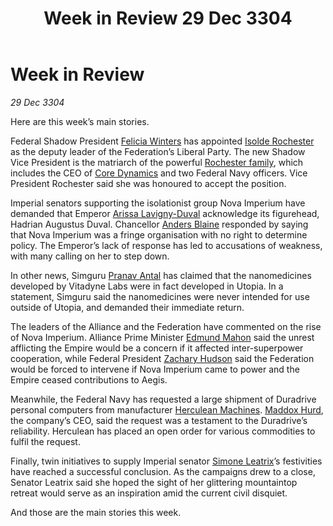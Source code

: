 :PROPERTIES:
:ID:       007266ac-ec5a-4646-82ad-455cdfdbff58
:END:
#+title: Week in Review 29 Dec 3304
#+filetags: :Empire:Federation:Alliance:3304:galnet:

* Week in Review

/29 Dec 3304/

Here are this week’s main stories. 

Federal Shadow President [[id:b9fe58a3-dfb7-480c-afd6-92c3be841be7][Felicia Winters]] has appointed [[id:cdb2224f-eb0b-45d0-b37f-9daccae07c32][Isolde Rochester]] as the deputy leader of the Federation’s Liberal Party. The new Shadow Vice President is the matriarch of the powerful [[id:3b0c33aa-114d-4dcc-9e04-b5a233157fa1][Rochester family]], which includes the CEO of [[id:4a28463f-cbed-493b-9466-70cbc6e19662][Core Dynamics]] and two Federal Navy officers. Vice President Rochester said she was honoured to accept the position. 

Imperial senators supporting the isolationist group Nova Imperium have demanded that Emperor [[id:34f3cfdd-0536-40a9-8732-13bf3a5e4a70][Arissa Lavigny-Duval]] acknowledge its figurehead, Hadrian Augustus Duval. Chancellor [[id:e9679720-e0c1-449e-86a6-a5b3de3613f5][Anders Blaine]] responded by saying that Nova Imperium was a fringe organisation with no right to determine policy. The Emperor’s lack of response has led to accusations of weakness, with many calling on her to step down. 

In other news, Simguru [[id:05ab22a7-9952-49a3-bdc0-45094cdaff6a][Pranav Antal]] has claimed that the nanomedicines developed by Vitadyne Labs were in fact developed in Utopia. In a statement, Simguru said the nanomedicines were never intended for use outside of Utopia, and demanded their immediate return. 

The leaders of the Alliance and the Federation have commented on the rise of Nova Imperium. Alliance Prime Minister [[id:da80c263-3c2d-43dd-ab3f-1fbf40490f74][Edmund Mahon]] said the unrest afflicting the Empire would be a concern if it affected inter-superpower cooperation, while Federal President [[id:02322be1-fc02-4d8b-acf6-9a9681e3fb15][Zachary Hudson]] said the Federation would be forced to intervene if Nova Imperium came to power and the Empire ceased contributions to Aegis. 

Meanwhile, the Federal Navy has requested a large shipment of Duradrive personal computers from manufacturer [[id:46e9f326-2119-4d5b-a625-a32820a44642][Herculean Machines]]. [[id:93fd6de1-43a9-40e8-819f-43d9bcd3a709][Maddox Hurd]], the company’s CEO, said the request was a testament to the Duradrive’s reliability. Herculean has placed an open order for various commodities to fulfil the request. 

Finally, twin initiatives to supply Imperial senator [[id:667b1421-4f11-4d0b-a701-154251e79522][Simone Leatrix]]’s festivities have reached a successful conclusion. As the campaigns drew to a close, Senator Leatrix said she hoped the sight of her glittering mountaintop retreat would serve as an inspiration amid the current civil disquiet. 

And those are the main stories this week.
